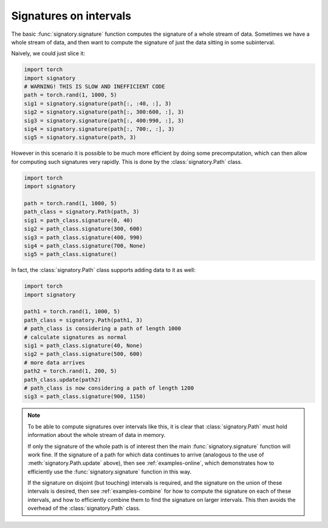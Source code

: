 .. _examples-intervals:

Signatures on intervals
#######################

The basic :func:`signatory.signature` function computes the signature of a whole stream of data. Sometimes we have a whole stream of data, and then want to compute the signature of just the data sitting in some subinterval.

Naively, we could just slice it:

.. code-block:: python

    import torch
    import signatory
    # WARNING! THIS IS SLOW AND INEFFICIENT CODE
    path = torch.rand(1, 1000, 5)
    sig1 = signatory.signature(path[:, :40, :], 3)
    sig2 = signatory.signature(path[:, 300:600, :], 3)
    sig3 = signatory.signature(path[:, 400:990, :], 3)
    sig4 = signatory.signature(path[:, 700:, :], 3)
    sig5 = signatory.signature(path, 3)

However in this scenario it is possible to be much more efficient by doing some precomputation, which can then allow for computing such signatures very rapidly. This is done by the :class:`signatory.Path` class.

.. code-block:: python

    import torch
    import signatory

    path = torch.rand(1, 1000, 5)
    path_class = signatory.Path(path, 3)
    sig1 = path_class.signature(0, 40)
    sig2 = path_class.signature(300, 600)
    sig3 = path_class.signature(400, 990)
    sig4 = path_class.signature(700, None)
    sig5 = path_class.signature()

In fact, the :class:`signatory.Path` class supports adding data to it as well:

.. code-block:: python

    import torch
    import signatory

    path1 = torch.rand(1, 1000, 5)
    path_class = signatory.Path(path1, 3)
    # path_class is considering a path of length 1000
    # calculate signatures as normal
    sig1 = path_class.signature(40, None)
    sig2 = path_class.signature(500, 600)
    # more data arrives
    path2 = torch.rand(1, 200, 5)
    path_class.update(path2)
    # path_class is now considering a path of length 1200
    sig3 = path_class.signature(900, 1150)

.. note::

    To be able to compute signatures over intervals like this, it is clear that :class:`signatory.Path` must hold information about the whole stream of data in memory.

    If only the signature of the whole path is of interest then the main :func:`signatory.signature` function will work fine. If the signature of a path for which data continues to arrive (analogous to the use of :meth:`signatory.Path.update` above), then see :ref:`examples-online`, which demonstrates how to efficiently use the :func:`signatory.signature` function in this way.

    If the signature on disjoint (but touching) intervals is required, and the signature on the union of these intervals is desired, then see :ref:`examples-combine` for how to compute the signature on each of these intervals, and how to efficiently combine them to find the signature on larger intervals. This then avoids the overhead of the :class:`signatory.Path` class.